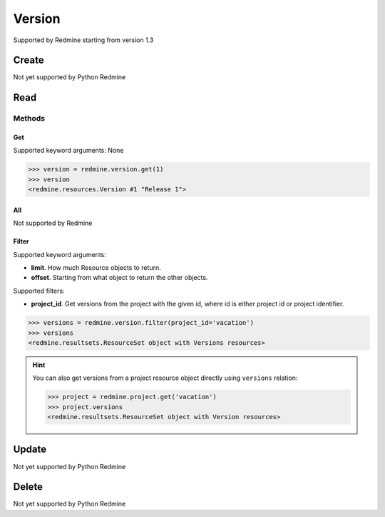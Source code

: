 Version
=======

Supported by Redmine starting from version 1.3

Create
------

Not yet supported by Python Redmine

Read
----

Methods
~~~~~~~

Get
+++

Supported keyword arguments: None

.. code-block:: python

    >>> version = redmine.version.get(1)
    >>> version
    <redmine.resources.Version #1 "Release 1">

All
+++

Not supported by Redmine

Filter
++++++

Supported keyword arguments:

* **limit**. How much Resource objects to return.
* **offset**. Starting from what object to return the other objects.

Supported filters:

* **project_id**. Get versions from the project with the given id, where id is either
  project id or project identifier.

.. code-block:: python

    >>> versions = redmine.version.filter(project_id='vacation')
    >>> versions
    <redmine.resultsets.ResourceSet object with Versions resources>

.. hint::

    You can also get versions from a project resource object directly using
    ``versions`` relation:

    .. code-block:: python

        >>> project = redmine.project.get('vacation')
        >>> project.versions
        <redmine.resultsets.ResourceSet object with Version resources>

Update
------

Not yet supported by Python Redmine

Delete
------

Not yet supported by Python Redmine
